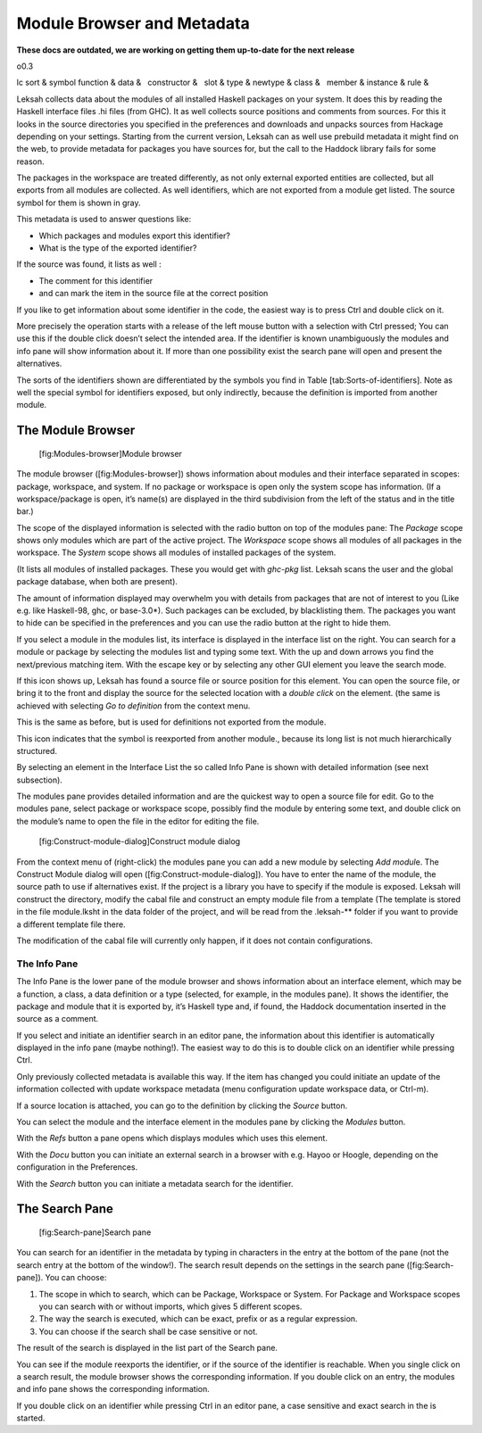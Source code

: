 Module Browser and Metadata
===========================
**These docs are outdated, we are working on getting them up-to-date for the next release**

o0.3

lc sort & symbol
function &
data &
  constructor &
  slot &
type &
newtype &
class &
  member &
instance &
rule &

Leksah collects data about the modules of all installed Haskell packages
on your system. It does this by reading the Haskell interface files .hi
files (from GHC). It as well collects source positions and comments from
sources. For this it looks in the source directories you specified in
the preferences and downloads and unpacks sources from Hackage depending
on your settings. Starting from the current version, Leksah can as well
use prebuild metadata it might find on the web, to provide metadata for
packages you have sources for, but the call to the Haddock library fails
for some reason.

The packages in the workspace are treated differently, as not only
external exported entities are collected, but all exports from all
modules are collected. As well identifiers, which are not exported from
a module get listed. The source symbol for them is shown in gray.

This metadata is used to answer questions like:

-  Which packages and modules export this identifier?

-  What is the type of the exported identifier?

If the source was found, it lists as well :

-  The comment for this identifier

-  and can mark the item in the source file at the correct position

If you like to get information about some identifier in the code, the
easiest way is to press Ctrl \ and double click on it.

More precisely the operation starts with a release of the left mouse
button with a selection with Ctrl pressed; You can use this if the
double click doesn’t select the intended area. If the identifier is
known unambiguously the modules and info pane will show information
about it. If more than one possibility exist the search pane will open
and present the alternatives.

The sorts of the identifiers shown are differentiated by the symbols you
find in Table [tab:Sorts-of-identifiers]. Note as well the special
symbol for identifiers exposed, but only indirectly, because the
definition is imported from another module.

The Module Browser
------------------

.. figure:: screenshots/screenshot_module_browser.png
   :alt: [fig:Modules-browser]Module browser
   :width: 80.0%

   [fig:Modules-browser]Module browser

The module browser ([fig:Modules-browser]) shows information about
modules and their interface separated in scopes: package, workspace, and
system. If no package or workspace is open only the system scope has
information. (If a workspace/package is open, it’s name(s) are displayed
in the third subdivision from the left of the status and in the title
bar.)

The scope of the displayed information is selected with the radio button
on top of the modules pane: The *Package* scope shows only modules which
are part of the active project. The *Workspace* scope shows all modules
of all packages in the workspace. The *System* scope shows all modules
of installed packages of the system.

(It lists all modules of installed packages. These you would get with
*ghc-pkg* list. Leksah scans the user and the global package database,
when both are present).

The amount of information displayed may overwhelm you with details from
packages that are not of interest to you (Like e.g. like Haskell-98,
ghc, or base-3.0\*). Such packages can be excluded, by blacklisting
them. The packages you want to hide can be specified in the preferences
and you can use the radio button at the right to hide them.

If you select a module in the modules list, its interface is displayed
in the interface list on the right. You can search for a module or
package by selecting the modules list and typing some text. With the up
and down arrows you find the next/previous matching item. With the
escape key or by selecting any other GUI element you leave the search
mode.

If this icon shows up, Leksah has found a source file or source position
for this element. You can open the source file, or bring it to the front
and display the source for the selected location with a *double click*
on the element. (the same is achieved with selecting *Go to definition*
from the context menu.

This is the same as before, but is used for definitions not exported
from the module.

This icon indicates that the symbol is reexported from another module.,
because its long list is not much hierarchically structured.

By selecting an element in the Interface List the so called Info Pane is
shown with detailed information (see next subsection).

The modules pane provides detailed information and are the quickest way
to open a source file for edit. Go to the modules pane, select package
or workspace scope, possibly find the module by entering some text, and
double click on the module’s name to open the file in the editor for
editing the file.

.. figure:: screenshots/screenshot_construct_module.png
   :alt: [fig:Construct-module-dialog]Construct module dialog

   [fig:Construct-module-dialog]Construct module dialog

From the context menu of (right-click) the modules pane you can add a
new module by selecting *Add modul*\ e. The Construct Module dialog will
open ([fig:Construct-module-dialog]). You have to enter the name of the
module, the source path to use if alternatives exist. If the project is
a library you have to specify if the module is exposed. Leksah will
construct the directory, modify the cabal file and construct an empty
module file from a template (The template is stored in the file
module.lksht in the data folder of the project, and will be read from
the .leksah-\*\* folder if you want to provide a different template file
there.

The modification of the cabal file will currently only happen, if it
does not contain configurations.

The Info Pane
~~~~~~~~~~~~~

The Info Pane is the lower pane of the module browser and shows
information about an interface element, which may be a function, a
class, a data definition or a type (selected, for example, in the
modules pane). It shows the identifier, the package and module that it
is exported by, it’s Haskell type and, if found, the Haddock
documentation inserted in the source as a comment.

If you select and initiate an identifier search in an editor pane, the
information about this identifier is automatically displayed in the info
pane (maybe nothing!). The easiest way to do this is to double click on
an identifier while pressing Ctrl.

Only previously collected metadata is available this way. If the item
has changed you could initiate an update of the information collected
with update workspace metadata (menu configuration update workspace
data, or Ctrl-m).

If a source location is attached, you can go to the definition by
clicking the *Source* button.

You can select the module and the interface element in the modules pane
by clicking the *Modules* button.

With the *Refs* button a pane opens which displays modules which uses
this element.

With the *Docu* button you can initiate an external search in a browser
with e.g. Hayoo or Hoogle, depending on the configuration in the
Preferences.

With the *Search* button you can initiate a metadata search for the
identifier.

The Search Pane
---------------

.. figure:: screenshots/screenshot_serach_pane.png
   :alt: [fig:Search-pane]Search pane
   :width: 80.0%

   [fig:Search-pane]Search pane

You can search for an identifier in the metadata by typing in characters
in the entry at the bottom of the pane (not the search entry at the
bottom of the window!). The search result depends on the settings in the
search pane ([fig:Search-pane]). You can choose:

#. The scope in which to search, which can be Package, Workspace or
   System. For Package and Workspace scopes you can search with or
   without imports, which gives 5 different scopes.

#. The way the search is executed, which can be exact, prefix or as a
   regular expression.

#. You can choose if the search shall be case sensitive or not.

The result of the search is displayed in the list part of the Search
pane.

You can see if the module reexports the identifier, or if the source of
the identifier is reachable. When you single click on a search result,
the module browser shows the corresponding information. If you double
click on an entry, the modules and info pane shows the corresponding
information.

If you double click on an identifier while pressing Ctrl in an editor
pane, a case sensitive and exact search in the is started.
